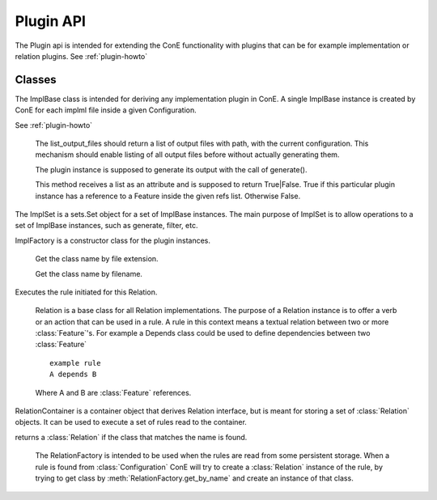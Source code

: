 Plugin API
===============

.. module:: cone.public.plugin
   :platform: Unix, Windows
   :synopsis: Configuration interface.
.. moduleauthor:: Teemu Rytkonen <teemu.rytkonen@nokia.com>

The Plugin api is intended for extending the ConE functionality with plugins that can be for example 
implementation or relation plugins. See :ref:`plugin-howto`

.. image:: cone_plugin_api.png

Classes
-------

.. class:: ImplBase(ref, configuration)

The ImplBase class is intended for deriving any implementation plugin in ConE. A single ImplBase 
instance is created by ConE for each implml file inside a given Configuration. 

See :ref:`plugin-howto`
 
    .. method:: list_output_files()
  
    The list_output_files should return a list of output files with path, with the current configuration.
    This mechanism should enable listing of all output files before without actually generating them.

    .. method:: generate()
  
    The plugin instance is supposed to generate its output with the call of generate(). 

    .. method:: has_ref(refs)
  
    This method receives a list as an attribute and is supposed to return True|False. True if this 
    particular plugin instance has a reference to a Feature inside the given refs list. Otherwise False. 

.. class:: ImplSet

The ImplSet is a sets.Set object for a set of ImplBase instances. The main purpose of ImplSet 
is to allow operations to a set of ImplBase instances, such as generate, filter, etc. 

.. class:: ImplFactory

ImplFactory is a constructor class for the plugin instances.

    .. method:: get_impl_by_ext(cls, ext)
  
    Get the class name by file extension. 
    

    .. method:: get_impl_by_filename(cls, ref, configuration)

    Get the class name by filename.

.. class:: Relation(left, right)

    .. method:: execute()
  
    Executes the rule initiated for this Relation.


	Relation is a base class for all Relation implementations. The purpose of a Relation instance is to offer a verb or an 
	action that can be used in a rule. A rule in this context means a textual relation between two or more :class:`Feature`'s.
	For example a Depends class could be used to define dependencies between two :class:`Feature`
  
	::
	
		example rule
	  	A depends B
	
	Where A and B are :class:`Feature` references.

.. class:: RelationContainer
	
	RelationContainer is a container object that derives Relation interface, but is meant for storing a set of :class:`Relation`
	objects. It can be used to execute a set of rules read to the container.

.. class:: RelationFactory

    .. method:: get_by_name(name)
  
    returns a :class:`Relation` if the class that matches the name is found. 

	The RelationFactory is intended to be used when the rules are read from some persistent storage. When a rule is found from 
	:class:`Configuration` ConE will try to create a :class:`Relation` instance of the rule, by trying to get class 
	by :meth:`RelationFactory.get_by_name` and create an instance of that class.
	



